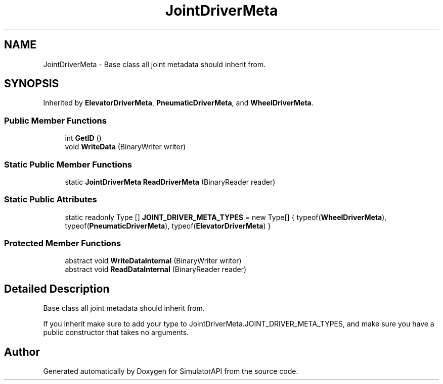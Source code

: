 .TH "JointDriverMeta" 3 "Wed Jul 19 2017" "SimulatorAPI" \" -*- nroff -*-
.ad l
.nh
.SH NAME
JointDriverMeta \- Base class all joint metadata should inherit from\&.  

.SH SYNOPSIS
.br
.PP
.PP
Inherited by \fBElevatorDriverMeta\fP, \fBPneumaticDriverMeta\fP, and \fBWheelDriverMeta\fP\&.
.SS "Public Member Functions"

.in +1c
.ti -1c
.RI "int \fBGetID\fP ()"
.br
.ti -1c
.RI "void \fBWriteData\fP (BinaryWriter writer)"
.br
.in -1c
.SS "Static Public Member Functions"

.in +1c
.ti -1c
.RI "static \fBJointDriverMeta\fP \fBReadDriverMeta\fP (BinaryReader reader)"
.br
.in -1c
.SS "Static Public Attributes"

.in +1c
.ti -1c
.RI "static readonly Type [] \fBJOINT_DRIVER_META_TYPES\fP = new Type[] { typeof(\fBWheelDriverMeta\fP), typeof(\fBPneumaticDriverMeta\fP), typeof(\fBElevatorDriverMeta\fP) }"
.br
.in -1c
.SS "Protected Member Functions"

.in +1c
.ti -1c
.RI "abstract void \fBWriteDataInternal\fP (BinaryWriter writer)"
.br
.ti -1c
.RI "abstract void \fBReadDataInternal\fP (BinaryReader reader)"
.br
.in -1c
.SH "Detailed Description"
.PP 
Base class all joint metadata should inherit from\&. 

If you inherit make sure to add your type to JointDriverMeta\&.JOINT_DRIVER_META_TYPES, and make sure you have a public constructor that takes no arguments\&. 

.SH "Author"
.PP 
Generated automatically by Doxygen for SimulatorAPI from the source code\&.
